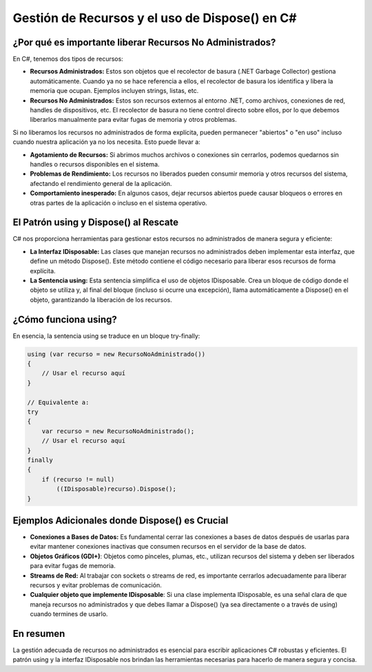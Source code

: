 Gestión de Recursos y el uso de Dispose() en C#
===============================================

¿Por qué es importante liberar Recursos No Administrados?
---------------------------------------------------------

En C#, tenemos dos tipos de recursos:

* **Recursos Administrados:** Estos son objetos que el recolector de basura (.NET Garbage Collector) gestiona automáticamente. Cuando ya no se hace referencia a ellos, el recolector de basura los identifica y libera la memoria que ocupan. Ejemplos incluyen strings, listas, etc.

* **Recursos No Administrados:** Estos son recursos externos al entorno .NET, como archivos, conexiones de red, handles de dispositivos, etc. El recolector de basura no tiene control directo sobre ellos, por lo que debemos liberarlos manualmente para evitar fugas de memoria y otros problemas.

Si no liberamos los recursos no administrados de forma explícita, pueden permanecer "abiertos" o "en uso" incluso cuando nuestra aplicación ya no los necesita. Esto puede llevar a:

* **Agotamiento de Recursos:** Si abrimos muchos archivos o conexiones sin cerrarlos, podemos quedarnos sin handles o recursos disponibles en el sistema.

* **Problemas de Rendimiento:** Los recursos no liberados pueden consumir memoria y otros recursos del sistema, afectando el rendimiento general de la aplicación.

* **Comportamiento inesperado:** En algunos casos, dejar recursos abiertos puede causar bloqueos o errores en otras partes de la aplicación o incluso en el sistema operativo.

El Patrón using y Dispose() al Rescate
--------------------------------------

C# nos proporciona herramientas para gestionar estos recursos no administrados de manera segura y eficiente:

* **La Interfaz IDisposable:** Las clases que manejan recursos no administrados deben implementar esta interfaz, que define un método Dispose(). Este método contiene el código necesario para liberar esos recursos de forma explícita.

* **La Sentencia using:** Esta sentencia simplifica el uso de objetos IDisposable. Crea un bloque de código donde el objeto se utiliza y, al final del bloque (incluso si ocurre una excepción), llama automáticamente a Dispose() en el objeto, garantizando la liberación de los recursos.

¿Cómo funciona using?
---------------------

En esencia, la sentencia using se traduce en un bloque try-finally:

.. code-block:: csharp

   using (var recurso = new RecursoNoAdministrado())
   {
       // Usar el recurso aquí
   }

   // Equivalente a:
   try
   {
       var recurso = new RecursoNoAdministrado();
       // Usar el recurso aquí
   }
   finally
   {
       if (recurso != null)
           ((IDisposable)recurso).Dispose();
   }

Ejemplos Adicionales donde Dispose() es Crucial
-----------------------------------------------

* **Conexiones a Bases de Datos:** Es fundamental cerrar las conexiones a bases de datos después de usarlas para evitar mantener conexiones inactivas que consumen recursos en el servidor de la base de datos.

* **Objetos Gráficos (GDI+)**: Objetos como pinceles, plumas, etc., utilizan recursos del sistema y deben ser liberados para evitar fugas de memoria.

* **Streams de Red:** Al trabajar con sockets o streams de red, es importante cerrarlos adecuadamente para liberar recursos y evitar problemas de comunicación.

* **Cualquier objeto que implemente IDisposable**: Si una clase implementa IDisposable, es una señal clara de que maneja recursos no administrados y que debes llamar a Dispose() (ya sea directamente o a través de using) cuando termines de usarlo.

En resumen
----------

La gestión adecuada de recursos no administrados es esencial para escribir aplicaciones C# robustas y eficientes. El patrón using y la interfaz IDisposable nos brindan las herramientas necesarias para hacerlo de manera segura y concisa.